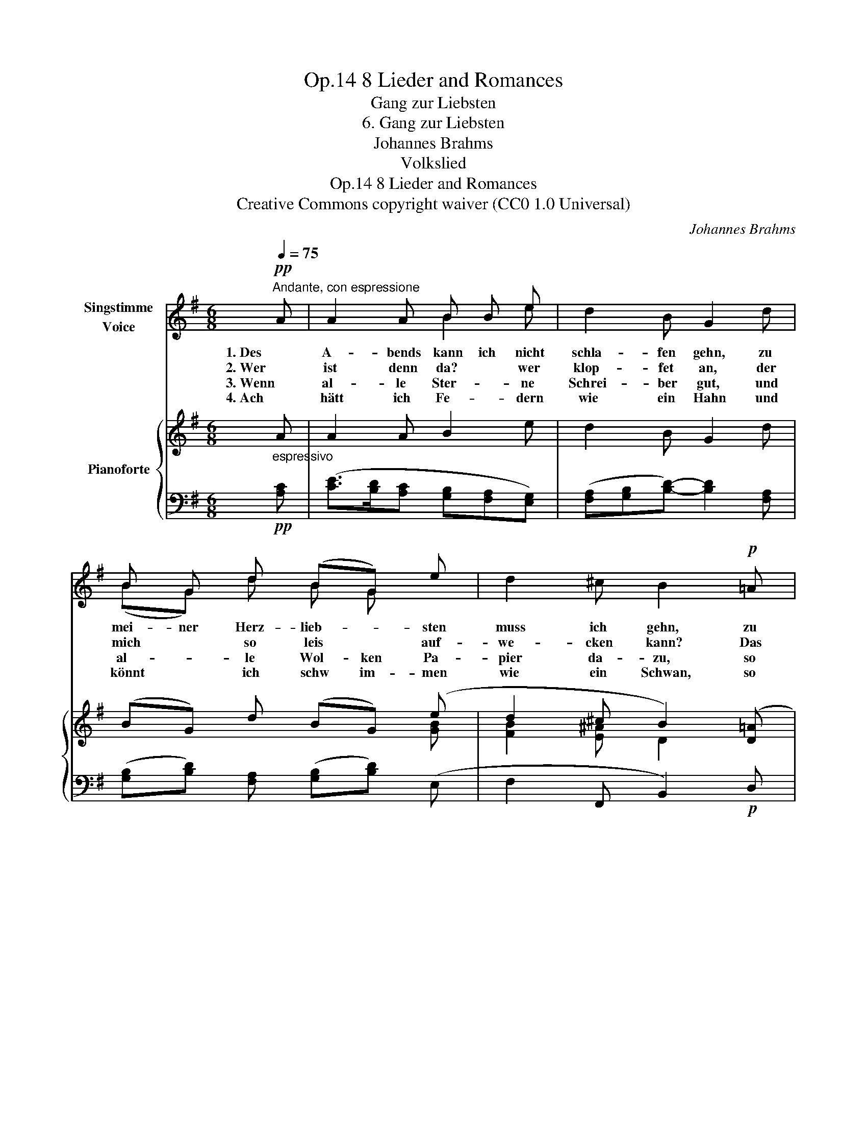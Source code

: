 X:1
T:8 Lieder and Romances, Op.14
T:Gang zur Liebsten
T:6. Gang zur Liebsten
T:Johannes Brahms
T:Volkslied
T:8 Lieder and Romances, Op.14
T:Creative Commons copyright waiver (CC0 1.0 Universal) 
C:Johannes Brahms
Z:Volkslied
Z:Creative Commons copyright waiver (CC0 1.0 Universal)
Z:
%%score ( 1 2 ) { ( 3 5 ) | ( 4 6 ) }
L:1/8
Q:1/4=75
M:6/8
K:G
V:1 treble nm="Singstimme\nVoice"
V:2 treble 
V:3 treble nm="Pianoforte"
V:5 treble 
V:4 bass 
V:6 bass 
V:1
"^Andante, con espressione"!pp! A | A2 A B B e | d2 B G2 d | B G d (BG) e | d2 ^c B2!p! =A | %5
w: 1. Des|A- bends kann ich nicht|schla- fen gehn, zu|mei- ner Herz- lieb- * sten|muss ich gehn, zu|
w: 2. Wer|ist denn da? * wer|klop- fet an, der|mich * so leis * auf-|we- cken kann? Das|
w: 3. Wenn|al- le Ster- * ne|Schrei- ber gut, und|al- * le Wol- ken Pa-|pier da- zu, so|
w: 4. Ach|hätt ich Fe- * dern|wie ein Hahn und|könnt * ich schw im- men|wie ein Schwan, so|
 B B d B A A | G G A B2 A | B B d B B A | G G A B2 e | (g2 f e2) ^d | e2 z z2 z | z6 | z2 z z2 :| %13
w: mei- ner Herz- lieb- * sten|muss * ich gehn, und|sollt * ich an * der|Tür blei- ben stehn, ganz|hei- * * me-|lig!|||
w: ist * der Herz- al- ler-|lieb- * ste dein, steh|auf, * mein Schatz, * und|lass * mich ein, ganz|hei- * * me-|lig!|||
w: soll- ten sie schrei- ben der|Lie- * ben mein, sie|bräch- ten die Lieb in den|Brief * nicht ein, ganz|hein- * * me-|lig!|||
w: wollt * ich schwim- men wohl|ü- ber den Rhein, hin|zu * der Herz- al- ler-|lieb- * sten mein, ganz|hein- * * me-|lig!|||
V:2
 x | x3 B2 e | x6 | (BG) d B G x | x6 | B2 d B2 A | G2 A x3 | B2 d B2 A | G2 A x3 | x6 | x6 | x6 | %12
 x5 :| %13
V:3
 A | A2 A B2 e | d2 B G2 d | (BG) d (BG) (e | d2 ^c B2) ([D=A] | [GB]2 [Ad] [GB]2 [DA]) | %6
 ([B,G]2 [DA] [GB]2) ([FA] | [GB]2 [Fd] [GB]2 [FA]) | ([EG]2 [FA] [GB]2) ([Ge] | %9
 [Ac]3 [GB]2 [FA]) | ([EG]2 [CF] [B,-E]2 [B,^D]) | [B,E]2 ([A,B,-] [G,B,]2) ([F,B,-] | %12
 [G,B,]3) z2 :| %13
V:4
"^espressivo"!pp! [A,C] | ([CE]>[B,D][A,C] [G,B,][F,A,][E,G,]) | %2
 ([F,A,][G,B,][B,D]-) [B,D]2 [F,A,] | ([G,B,][B,D]) [F,A,] ([G,B,][B,D]) (E, | %4
 F,2 F,, B,,2)!p! D, | (G,,G,D, G,,G,D,) | (G,,G,D, G,,G,D,) | (E,,E,B,, E,,E,B,,) | %8
 (E,,E,B,, E,,E,C,) | (A,,A,E, B,,B,F,) | (C,CA, B,,G,F,) | (G,,E,F,, E,,B,,B,,,) | %12
 (E,,2 B,, E,2) :| %13
V:5
 x | x6 | x6 | x5 [GB] | [FB]2 [E^A] D2 x | x6 | x6 | x6 | x6 | x6 | x6 | x6 | x5 :| %13
V:6
 x | x6 | x6 | x6 | x6 | x6 | x6 | x6 | x6 | x6 | x6 | G,,2 F,, E,,2 B,,, | x5 :| %13

